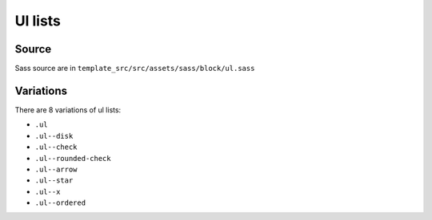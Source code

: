 Ul lists
========

.. image:: ../img/ul.png

Source
~~~~~~

Sass source are in ``template_src/src/assets/sass/block/ul.sass``

Variations
~~~~~~~~~~


There are 8 variations of ul lists:

* ``.ul``
* ``.ul--disk``
* ``.ul--check``
* ``.ul--rounded-check``
* ``.ul--arrow``
* ``.ul--star``
* ``.ul--x``
* ``.ul--ordered``
